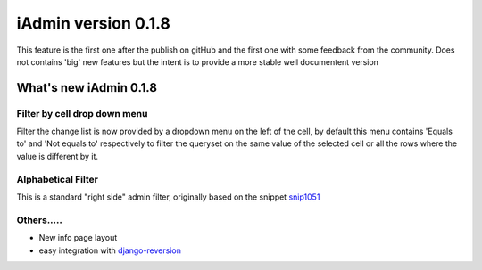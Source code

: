 
.. _snip1051: http://djangosnippets.org/snippets/1051/
.. _`django-reversion`: http://github.com/etianen/django-reversion

=================================
iAdmin version 0.1.8
=================================

This feature is the first one after the publish on gitHub and the first one
with some feedback from the community. Does not contains 'big' new features but the intent is to
provide a more stable well documentent version


What's new iAdmin  0.1.8
========================

Filter by cell drop down menu
~~~~~~~~~~~~~~~~~~~~~~~~~~~~~

Filter the change list is now provided by a dropdown menu on the left of the cell,
by default this menu contains 'Equals to' and 'Not equals to' respectively to filter the queryset on the same value of
the selected cell or all the rows where the value is different by it.

Alphabetical Filter
~~~~~~~~~~~~~~~~~~~

This is a standard "right side" admin filter, originally based on the snippet `snip1051`_

.. image:: _static/alphabetic_filter.png


Others.....
~~~~~~~~~~~
* New info page layout
* easy integration with django-reversion_
